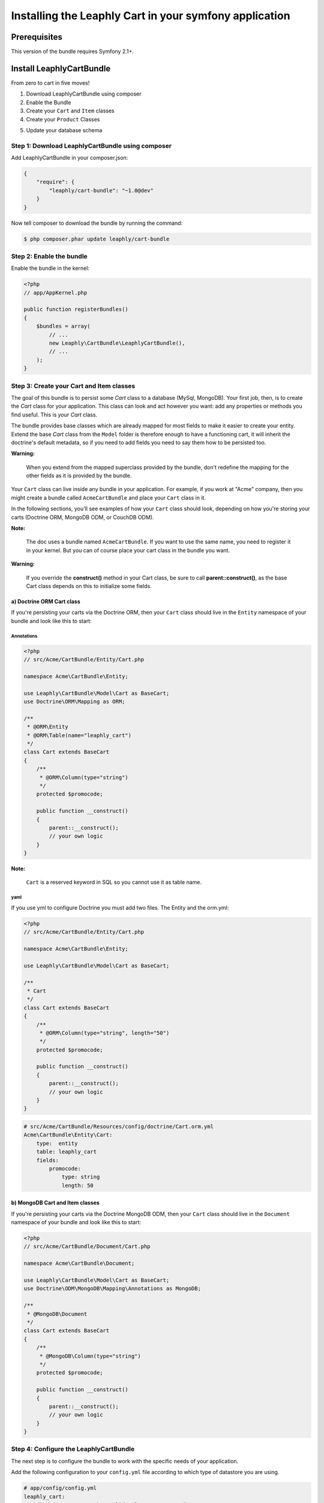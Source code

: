 .. .. index::
    single: Installation; Getting Started

Installing the Leaphly Cart in your symfony application
========================================================

Prerequisites
-------------

This version of the bundle requires Symfony 2.1+.

Install LeaphlyCartBundle
--------------------------

From zero to cart in five moves!

1. Download LeaphlyCartBundle using composer
2. Enable the Bundle
3. Create your ``Cart`` and ``Item`` classes
4. Create your ``Product`` Classes

.. 5. Configure the LeaphlyCartBundle

5. Update your database schema

Step 1: Download LeaphlyCartBundle using composer
~~~~~~~~~~~~~~~~~~~~~~~~~~~~~~~~~~~~~~~~~~~~~~~~~

Add LeaphlyCartBundle in your composer.json:

.. code-block:: js

    {
        "require": {
            "leaphly/cart-bundle": "~1.0@dev"
        }
    }

Now tell composer to download the bundle by running the command:

.. code-block:: bash

    $ php composer.phar update leaphly/cart-bundle

.. More simply, run
..
  .. code-block:: bash
..
    $ php composer.phar require Leaphly/cart-bundle

Step 2: Enable the bundle
~~~~~~~~~~~~~~~~~~~~~~~~~

Enable the bundle in the kernel:

.. code-block:: php

    <?php
    // app/AppKernel.php

    public function registerBundles()
    {
        $bundles = array(
            // ...
            new Leaphly\CartBundle\LeaphlyCartBundle(),
            // ...
        );
    }

Step 3: Create your Cart and Item classes
~~~~~~~~~~~~~~~~~~~~~~~~~~~~~~~~~~~~~~~~~

The goal of this bundle is to persist some `Cart` class to a database (MySql,
MongoDB). Your first job, then, is to create the `Cart` class
for your application. This class can look and act however you want: add any
properties or methods you find useful. This is *your* `Cart` class.

The bundle provides base classes which are already mapped for most fields
to make it easier to create your entity. Extend the base `Cart` class from
the ``Model`` folder is therefore enough to have a functioning cart,
it will inherit the doctrine's default metadata, so if you need to add fields
you need to say them how to be persisted too.

**Warning:**

    When you extend from the mapped superclass provided by the bundle,
    don't redefine the mapping for the other fields as it is provided by
    the bundle.

Your ``Cart`` class can live inside any bundle in your application. For
example, if you work at "Acme" company, then you might create a bundle
called ``AcmeCartBundle`` and place your ``Cart`` class in it.

In the following sections, you'll see examples of how your ``Cart``
class should look, depending on how you're storing your carts (Doctrine
ORM, MongoDB ODM, or CouchDB ODM).

**Note:**

    The doc uses a bundle named ``AcmeCartBundle``. If you want to use
    the same name, you need to register it in your kernel. But you can
    of course place your cart class in the bundle you want.

**Warning:**

    If you override the **construct()** method in your Cart class, be sure
    to call **parent::\ construct()**, as the base Cart class depends on
    this to initialize some fields.

a) Doctrine ORM Cart class
^^^^^^^^^^^^^^^^^^^^^^^^^^

If you're persisting your carts via the Doctrine ORM, then your ``Cart``
class should live in the ``Entity`` namespace of your bundle and look
like this to start:

Annotations
'''''''''''

.. code-block:: php

    <?php
    // src/Acme/CartBundle/Entity/Cart.php

    namespace Acme\CartBundle\Entity;

    use Leaphly\CartBundle\Model\Cart as BaseCart;
    use Doctrine\ORM\Mapping as ORM;

    /**
     * @ORM\Entity
     * @ORM\Table(name="leaphly_cart")
     */
    class Cart extends BaseCart
    {
        /**
         * @ORM\Column(type="string")
         */
        protected $promocode;

        public function __construct()
        {
            parent::__construct();
            // your own logic
        }
    }

**Note:**

    ``Cart`` is a reserved keyword in SQL so you cannot use it as table
    name.

yaml
''''

If you use yml to configure Doctrine you must add two files. The Entity
and the orm.yml:

.. code-block:: php

    <?php
    // src/Acme/CartBundle/Entity/Cart.php

    namespace Acme\CartBundle\Entity;

    use Leaphly\CartBundle\Model\Cart as BaseCart;

    /**
     * Cart
     */
    class Cart extends BaseCart
    {
        /**
         * @ORM\Column(type="string", length="50")
         */
        protected $promocode;

        public function __construct()
        {
            parent::__construct();
            // your own logic
        }
    }

.. code-block:: yaml

    # src/Acme/CartBundle/Resources/config/doctrine/Cart.orm.yml
    Acme\CartBundle\Entity\Cart:
        type:  entity
        table: leaphly_cart
        fields:
            promocode:
                type: string
                length: 50

b) MongoDB Cart and Item classes
^^^^^^^^^^^^^^^^^^^^^^^^^^^^^^^^

If you're persisting your carts via the Doctrine MongoDB ODM, then your
``Cart`` class should live in the ``Document`` namespace of your bundle
and look like this to start:

.. code-block:: php

    <?php
    // src/Acme/CartBundle/Document/Cart.php

    namespace Acme\CartBundle\Document;

    use Leaphly\CartBundle\Model\Cart as BaseCart;
    use Doctrine\ODM\MongoDB\Mapping\Annotations as MongoDB;

    /**
     * @MongoDB\Document
     */
    class Cart extends BaseCart
    {
        /**
         * @MongoDB\Column(type="string")
         */
        protected $promocode;

        public function __construct()
        {
            parent::__construct();
            // your own logic
        }
    }

Step 4: Configure the LeaphlyCartBundle
~~~~~~~~~~~~~~~~~~~~~~~~~~~~~~~~~~~~~~~

The next step is to configure the bundle to work with the specific needs of your
application.

Add the following configuration to your ``config.yml`` file according to
which type of datastore you are using.

.. code-block:: yaml

    # app/config/config.yml
    leaphly_cart:
        db_driver: orm # other valid values are 'mongodb'
        cart_class: Acme\CartBundle\Entity\Cart
        item_class: Acme\CartBundle\Entity\Item
        service:
            product_family_provider: acme_cart.product_family_provider
        roles:
            full:
                form: leaphly_cart.cart.admin.form.factory
                strategy: godfather.full
            limited:
                form: leaphly_cart.cart.admin.form.factory
                strategy: godfather.limited

Or if you prefer XML:

.. code-block:: xml

    <!-- app/config/config.xml -->

    <!-- other valid 'db-driver' values are 'mongodb' and 'couchdb' -->
    <leaphly_cart:config db-driver="orm" cart-class="Acme\CartBundle\Entity\Cart" item-class="Acme\CartBundle\Entity\Item">
        <service product-family-provider="acme_cart.product_family_provider" />
        <roles>
            <role name="full" form="leaphly_cart.cart.admin.form.factory" strategy="godfather.full" />
            <role name="limited" form="leaphly_cart.cart.admin.form.factory" strategy="godfather.limited" />
        </ roles>
    </ leaphly_cart:config>

As you can see, you will need the following information:

-  The type of datastore you are using (``orm``, ``mongodb``).
-  The fully qualified class name (FQCN) of the ``Cart`` class which you
   created in Step 3b.
-  The product family provider service name (for more information on the
   family provider can go in the section devoted to it, for now we can only
   say that the service need to understand how to manipulate different types of products)
-  The security roles: When you sign in to the cart by leaphly's APIs you will have the
   opportunity to do so with different levels of authorization, so you can be sure that
   functional changes such as, for example, the extension of the expiration time, or set
   the cart as "paid". To do this you just need to provide the form class and the
   corresponding strategy; you will deepen this issue here.

**Note:**

    LeaphlyCartBundle uses a compiler pass to register mappings for the
    base Cart and Item model classes with the object manager that you
    configured it to use. (Unless specified explicitly, this is the
    default manager of your doctrine configuration.)

..
 Step 5: Import LeaphlyCartBundle routing files
 ~~~~~~~~~~~~~~~~~~~~~~~~~~~~~~~~~~~~~~~~~~~~~~

.. Now that you have activated and configured the bundle, all that is left
.. to do is import the LeaphlyCartBundle routing files.

.. By importing the routing files you will have ready made pages for things
.. such as logging in, creating carts, etc.

.. In YAML:
..
    .. code-block:: yaml
..
    # app/config/routing.yml
    leaphly_cart_routing:
        resource: "@LeaphlyCartBundle/Resources/config/routing.xml"
..
.. Or if you prefer XML:
..
 .. code-block:: xml
..
    <!-- app/config/routing.xml -->
    <import resource="@LeaphlyCartBundle/Resources/config/routing.xml"/>

Step 5: Update your database schema
~~~~~~~~~~~~~~~~~~~~~~~~~~~~~~~~~~~

Now that the bundle is configured, the last thing you need to do is
update your database schema because you have added new entities.

For ORM run the following command.

.. code-block:: bash

    $ php app/console doctrine:schema:update --force

For MongoDB carts you can run the following command to create the
indexes.

.. code-block:: bash

    $ php app/console doctrine:mongodb:schema:create --index


Next Steps
~~~~~~~~~~

Now that you have completed the basic installation and configuration of
the LeaphlyCartBundle, you are ready to learn about more advanced
features and usages of the bundle.

